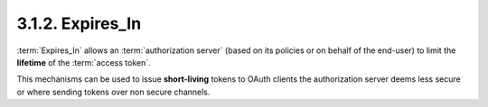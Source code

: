 3.1.2. Expires_In
^^^^^^^^^^^^^^^^^^^^^^^^^^^^^^

:term:`Expires_In` allows an :term:`authorization server` 
(based on its policies or on behalf of the end-user) 
to limit the **lifetime** of the :term:`access token`.

This mechanisms can be used to issue **short-living** tokens to 
OAuth clients the authorization server 
deems less secure or where sending tokens over non secure channels.


 
